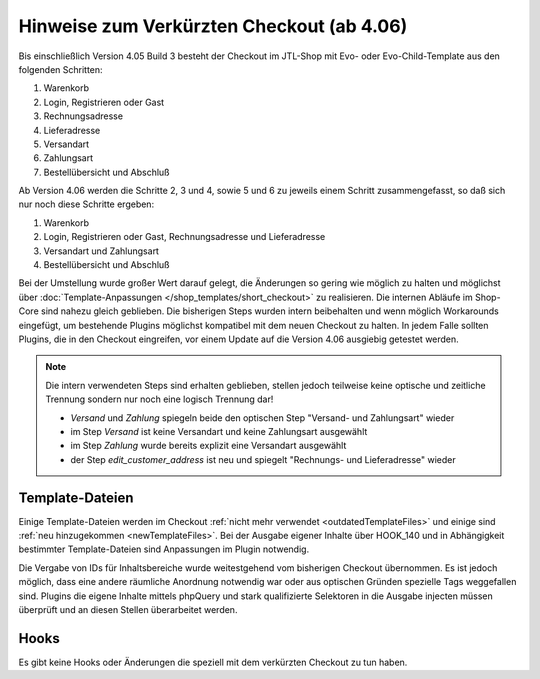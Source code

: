 Hinweise zum Verkürzten Checkout (ab 4.06)
==========================================

Bis einschließlich Version 4.05 Build 3 besteht der Checkout im JTL-Shop mit Evo- oder Evo-Child-Template aus den folgenden Schritten:

1. Warenkorb
2. Login, Registrieren oder Gast
3. Rechnungsadresse
4. Lieferadresse
5. Versandart
6. Zahlungsart
7. Bestellübersicht und Abschluß

Ab Version 4.06 werden die Schritte 2, 3 und 4, sowie 5 und 6 zu jeweils einem Schritt zusammengefasst, so daß sich nur noch diese Schritte ergeben:

1. Warenkorb
2. Login, Registrieren oder Gast, Rechnungsadresse und Lieferadresse
3. Versandart und Zahlungsart
4. Bestellübersicht und Abschluß

Bei der Umstellung wurde großer Wert darauf gelegt, die Änderungen so gering wie möglich zu halten und möglichst über
:doc:`Template-Anpassungen </shop_templates/short_checkout>` zu realisieren.
Die internen Abläufe im Shop-Core sind nahezu gleich geblieben. Die bisherigen Steps wurden intern beibehalten und
wenn möglich Workarounds eingefügt, um bestehende Plugins möglichst kompatibel mit dem neuen Checkout zu halten.
In jedem Falle sollten Plugins, die in den Checkout eingreifen, vor einem Update auf die Version 4.06 ausgiebig getestet werden.

.. note::
    Die intern verwendeten Steps sind erhalten geblieben, stellen jedoch teilweise keine optische und zeitliche Trennung
    sondern nur noch eine logisch Trennung dar!

    - `Versand` und `Zahlung` spiegeln beide den optischen Step "Versand- und Zahlungsart" wieder
    - im Step `Versand` ist keine Versandart und keine Zahlungsart ausgewählt
    - im Step `Zahlung` wurde bereits explizit eine Versandart ausgewählt
    - der Step `edit_customer_address` ist neu und spiegelt "Rechnungs- und Lieferadresse" wieder

****************
Template-Dateien
****************

Einige Template-Dateien werden im Checkout :ref:`nicht mehr verwendet <outdatedTemplateFiles>`
und einige sind :ref:`neu hinzugekommen <newTemplateFiles>`. Bei der Ausgabe eigener
Inhalte über HOOK_140 und in Abhängigkeit bestimmter Template-Dateien sind Anpassungen im Plugin notwendig.

Die Vergabe von IDs für Inhaltsbereiche wurde weitestgehend vom bisherigen Checkout übernommen. Es ist jedoch möglich,
dass eine andere räumliche Anordnung notwendig war oder aus optischen Gründen spezielle Tags weggefallen sind.
Plugins die eigene Inhalte mittels phpQuery und stark qualifizierte Selektoren in die Ausgabe injecten müssen überprüft
und an diesen Stellen überarbeitet werden.

*****
Hooks
*****

Es gibt keine Hooks oder Änderungen die speziell mit dem verkürzten Checkout zu tun haben.
